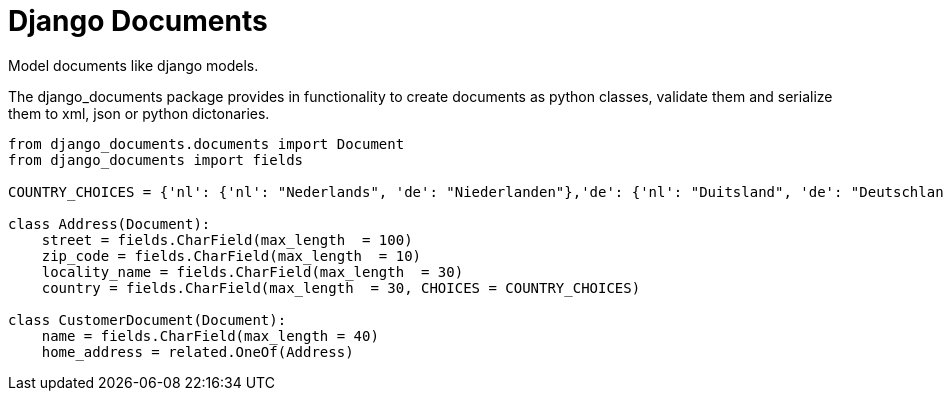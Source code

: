 Django Documents
================

Model documents like django models.


The django_documents package provides in functionality to create documents as python classes, validate them and serialize them to xml, json or python dictonaries.

----
from django_documents.documents import Document
from django_documents import fields 

COUNTRY_CHOICES = {'nl': {'nl': "Nederlands", 'de': "Niederlanden"},'de': {'nl': "Duitsland", 'de': "Deutschland"}

class Address(Document):
    street = fields.CharField(max_length  = 100)
    zip_code = fields.CharField(max_length  = 10)
    locality_name = fields.CharField(max_length  = 30)
    country = fields.CharField(max_length  = 30, CHOICES = COUNTRY_CHOICES)

class CustomerDocument(Document):
    name = fields.CharField(max_length = 40)
    home_address = related.OneOf(Address)

----

